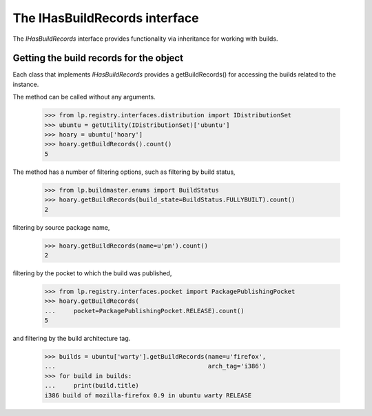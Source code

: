The IHasBuildRecords interface
==============================

The `IHasBuildRecords` interface provides functionality via inheritance
for working with builds.


Getting the build records for the object
----------------------------------------

Each class that implements `IHasBuildRecords` provides a getBuildRecords()
for accessing the builds related to the instance.

The method can be called without any arguments.

    >>> from lp.registry.interfaces.distribution import IDistributionSet
    >>> ubuntu = getUtility(IDistributionSet)['ubuntu']
    >>> hoary = ubuntu['hoary']
    >>> hoary.getBuildRecords().count()
    5

The method has a number of filtering options, such as filtering by build
status,

    >>> from lp.buildmaster.enums import BuildStatus
    >>> hoary.getBuildRecords(build_state=BuildStatus.FULLYBUILT).count()
    2

filtering by source package name,

    >>> hoary.getBuildRecords(name=u'pm').count()
    2

filtering by the pocket to which the build was published,

    >>> from lp.registry.interfaces.pocket import PackagePublishingPocket
    >>> hoary.getBuildRecords(
    ...     pocket=PackagePublishingPocket.RELEASE).count()
    5

and filtering by the build architecture tag.

    >>> builds = ubuntu['warty'].getBuildRecords(name=u'firefox',
    ...                                          arch_tag='i386')
    >>> for build in builds:
    ...     print(build.title)
    i386 build of mozilla-firefox 0.9 in ubuntu warty RELEASE


